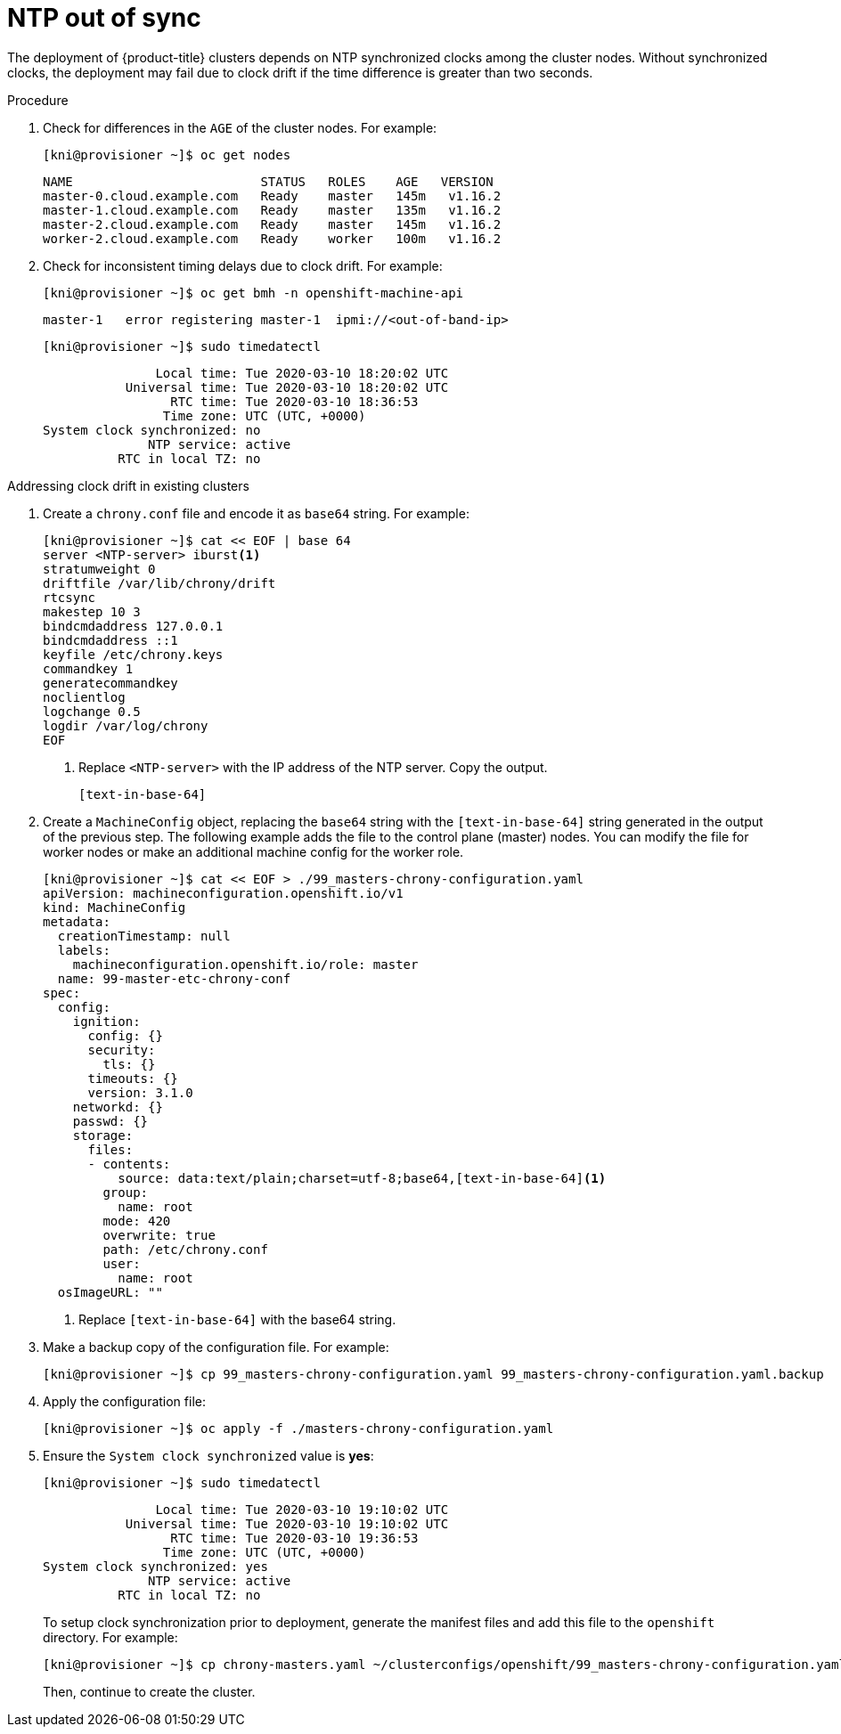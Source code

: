 // Module included in the following assemblies:
// //installing/installing_bare_metal_ipi/installing_bare_metal_ipi/ipi-install-troubleshooting.adoc

[id="ipi-install-troubleshooting-ntp-out-of-sync_{context}"]

= NTP out of sync

The deployment of {product-title} clusters depends on NTP synchronized clocks among the cluster nodes. Without synchronized clocks, the deployment may fail due to clock drift if the time difference is greater than two seconds.

.Procedure

. Check for differences in the `AGE` of the cluster nodes. For example:
+
[source,terminal]
----
[kni@provisioner ~]$ oc get nodes
----
+
[source,terminal]
----
NAME                         STATUS   ROLES    AGE   VERSION
master-0.cloud.example.com   Ready    master   145m   v1.16.2
master-1.cloud.example.com   Ready    master   135m   v1.16.2
master-2.cloud.example.com   Ready    master   145m   v1.16.2
worker-2.cloud.example.com   Ready    worker   100m   v1.16.2
----

. Check for inconsistent timing delays due to clock drift. For example:
+
[source,terminal]
----
[kni@provisioner ~]$ oc get bmh -n openshift-machine-api
----
+
[source,terminal]
----
master-1   error registering master-1  ipmi://<out-of-band-ip>
----
+
[source,terminal]
----
[kni@provisioner ~]$ sudo timedatectl
----
+
[source,terminal]
----
               Local time: Tue 2020-03-10 18:20:02 UTC
           Universal time: Tue 2020-03-10 18:20:02 UTC
                 RTC time: Tue 2020-03-10 18:36:53
                Time zone: UTC (UTC, +0000)
System clock synchronized: no
              NTP service: active
          RTC in local TZ: no
----

.Addressing clock drift in existing clusters

. Create a `chrony.conf` file and encode it as `base64` string. For example:
+
[source,terminal]
----
[kni@provisioner ~]$ cat << EOF | base 64
server <NTP-server> iburst<1>
stratumweight 0
driftfile /var/lib/chrony/drift
rtcsync
makestep 10 3
bindcmdaddress 127.0.0.1
bindcmdaddress ::1
keyfile /etc/chrony.keys
commandkey 1
generatecommandkey
noclientlog
logchange 0.5
logdir /var/log/chrony
EOF
----
<1> Replace `<NTP-server>` with the IP address of the NTP server. Copy the output.
+
----
[text-in-base-64]
----

. Create a `MachineConfig` object, replacing the `base64` string with
the `[text-in-base-64]` string generated in the output of the previous step. The following example adds the file to the control plane (master) nodes. You can modify the file for worker nodes or make an additional machine config for the worker role.
+
[source,terminal]
----
[kni@provisioner ~]$ cat << EOF > ./99_masters-chrony-configuration.yaml
apiVersion: machineconfiguration.openshift.io/v1
kind: MachineConfig
metadata:
  creationTimestamp: null
  labels:
    machineconfiguration.openshift.io/role: master
  name: 99-master-etc-chrony-conf
spec:
  config:
    ignition:
      config: {}
      security:
        tls: {}
      timeouts: {}
      version: 3.1.0
    networkd: {}
    passwd: {}
    storage:
      files:
      - contents:
          source: data:text/plain;charset=utf-8;base64,[text-in-base-64]<1>
        group:
          name: root
        mode: 420
        overwrite: true
        path: /etc/chrony.conf
        user:
          name: root
  osImageURL: ""
----
<1> Replace `[text-in-base-64]` with the base64 string.

. Make a backup copy of the configuration file. For example:
+
[source,terminal]
----
[kni@provisioner ~]$ cp 99_masters-chrony-configuration.yaml 99_masters-chrony-configuration.yaml.backup
----

. Apply the configuration file:
+
[source,terminal]
----
[kni@provisioner ~]$ oc apply -f ./masters-chrony-configuration.yaml
----

. Ensure the `System clock synchronized` value is **yes**:
+
[source,terminal]
----
[kni@provisioner ~]$ sudo timedatectl
----
+
[source,terminal]
----
               Local time: Tue 2020-03-10 19:10:02 UTC
           Universal time: Tue 2020-03-10 19:10:02 UTC
                 RTC time: Tue 2020-03-10 19:36:53
                Time zone: UTC (UTC, +0000)
System clock synchronized: yes
              NTP service: active
          RTC in local TZ: no
----
+
To setup clock synchronization prior to deployment, generate the manifest files and add this file to the `openshift` directory. For example:
+
[source,terminal]
----
[kni@provisioner ~]$ cp chrony-masters.yaml ~/clusterconfigs/openshift/99_masters-chrony-configuration.yaml
----
+
Then, continue to create the cluster.
